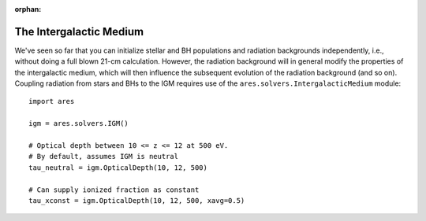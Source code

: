 :orphan:

The Intergalactic Medium
========================
We've seen so far that you can initialize stellar and BH populations and 
radiation backgrounds independently, i.e., without doing a full blown 
21-cm calculation. However,
the radiation background will in general modify the 
properties of the intergalactic medium, which will then influence the subsequent
evolution of the radiation background (and so on). Coupling radiation from
stars and BHs to the IGM requires use of the ``ares.solvers.IntergalacticMedium`` 
module:

::

    import ares
    
    igm = ares.solvers.IGM()
    
    # Optical depth between 10 <= z <= 12 at 500 eV. 
    # By default, assumes IGM is neutral
    tau_neutral = igm.OpticalDepth(10, 12, 500)

    # Can supply ionized fraction as constant
    tau_xconst = igm.OpticalDepth(10, 12, 500, xavg=0.5)
    


